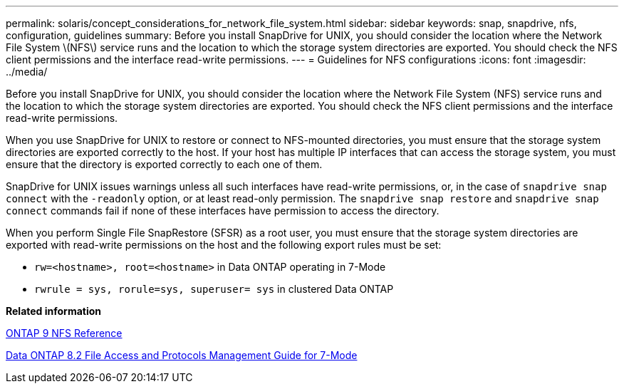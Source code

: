 ---
permalink: solaris/concept_considerations_for_network_file_system.html
sidebar: sidebar
keywords: snap, snapdrive, nfs, configuration, guidelines
summary: Before you install SnapDrive for UNIX, you should consider the location where the Network File System \(NFS\) service runs and the location to which the storage system directories are exported. You should check the NFS client permissions and the interface read-write permissions.
---
= Guidelines for NFS configurations
:icons: font
:imagesdir: ../media/

[.lead]
Before you install SnapDrive for UNIX, you should consider the location where the Network File System (NFS) service runs and the location to which the storage system directories are exported. You should check the NFS client permissions and the interface read-write permissions.

When you use SnapDrive for UNIX to restore or connect to NFS-mounted directories, you must ensure that the storage system directories are exported correctly to the host. If your host has multiple IP interfaces that can access the storage system, you must ensure that the directory is exported correctly to each one of them.

SnapDrive for UNIX issues warnings unless all such interfaces have read-write permissions, or, in the case of `snapdrive snap connect` with the `-readonly` option, or at least read-only permission. The `snapdrive snap restore` and `snapdrive snap connect` commands fail if none of these interfaces have permission to access the directory.

When you perform Single File SnapRestore (SFSR) as a root user, you must ensure that the storage system directories are exported with read-write permissions on the host and the following export rules must be set:

* `rw=<hostname>, root=<hostname>` in Data ONTAP operating in 7-Mode
* `rwrule = sys, rorule=sys, superuser= sys` in clustered Data ONTAP

*Related information*

http://docs.netapp.com/ontap-9/topic/com.netapp.doc.cdot-famg-nfs/home.html[ONTAP 9 NFS Reference]

https://library.netapp.com/ecm/ecm_download_file/ECMP1401220[Data ONTAP 8.2 File Access and Protocols Management Guide for 7-Mode]
